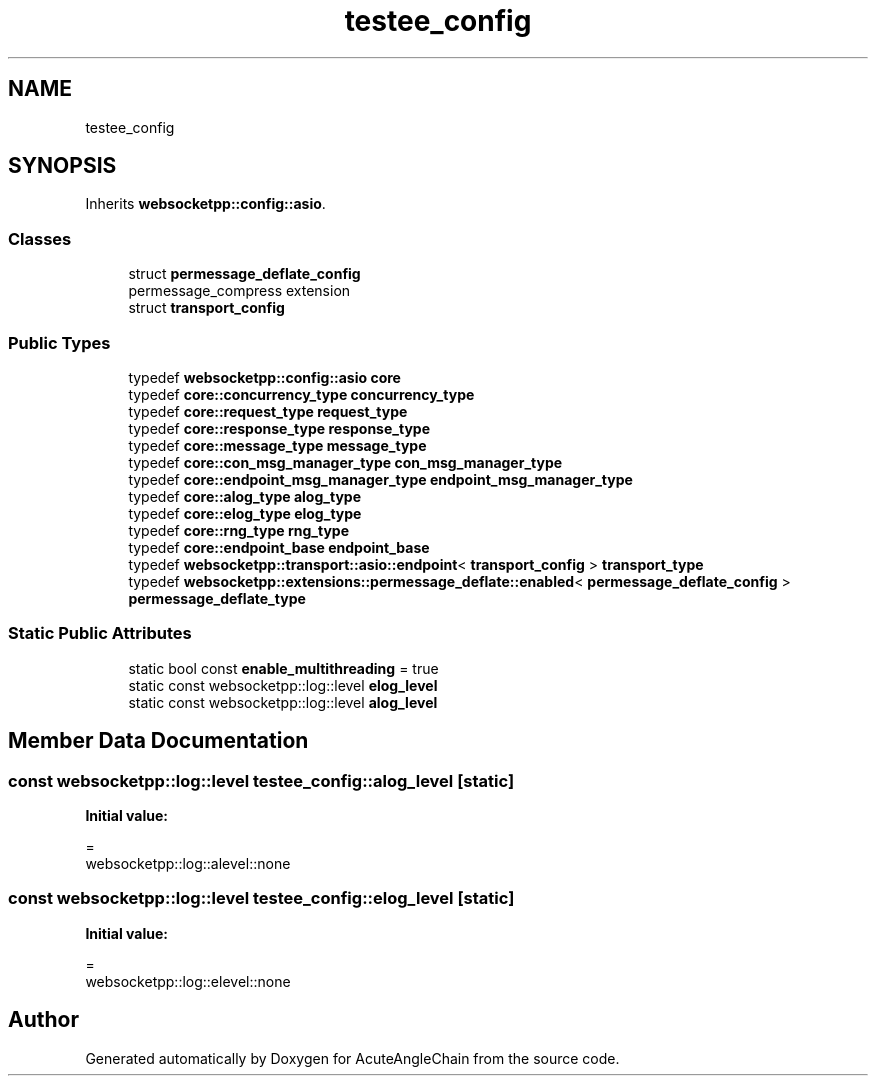 .TH "testee_config" 3 "Sun Jun 3 2018" "AcuteAngleChain" \" -*- nroff -*-
.ad l
.nh
.SH NAME
testee_config
.SH SYNOPSIS
.br
.PP
.PP
Inherits \fBwebsocketpp::config::asio\fP\&.
.SS "Classes"

.in +1c
.ti -1c
.RI "struct \fBpermessage_deflate_config\fP"
.br
.RI "permessage_compress extension "
.ti -1c
.RI "struct \fBtransport_config\fP"
.br
.in -1c
.SS "Public Types"

.in +1c
.ti -1c
.RI "typedef \fBwebsocketpp::config::asio\fP \fBcore\fP"
.br
.ti -1c
.RI "typedef \fBcore::concurrency_type\fP \fBconcurrency_type\fP"
.br
.ti -1c
.RI "typedef \fBcore::request_type\fP \fBrequest_type\fP"
.br
.ti -1c
.RI "typedef \fBcore::response_type\fP \fBresponse_type\fP"
.br
.ti -1c
.RI "typedef \fBcore::message_type\fP \fBmessage_type\fP"
.br
.ti -1c
.RI "typedef \fBcore::con_msg_manager_type\fP \fBcon_msg_manager_type\fP"
.br
.ti -1c
.RI "typedef \fBcore::endpoint_msg_manager_type\fP \fBendpoint_msg_manager_type\fP"
.br
.ti -1c
.RI "typedef \fBcore::alog_type\fP \fBalog_type\fP"
.br
.ti -1c
.RI "typedef \fBcore::elog_type\fP \fBelog_type\fP"
.br
.ti -1c
.RI "typedef \fBcore::rng_type\fP \fBrng_type\fP"
.br
.ti -1c
.RI "typedef \fBcore::endpoint_base\fP \fBendpoint_base\fP"
.br
.ti -1c
.RI "typedef \fBwebsocketpp::transport::asio::endpoint\fP< \fBtransport_config\fP > \fBtransport_type\fP"
.br
.ti -1c
.RI "typedef \fBwebsocketpp::extensions::permessage_deflate::enabled\fP< \fBpermessage_deflate_config\fP > \fBpermessage_deflate_type\fP"
.br
.in -1c
.SS "Static Public Attributes"

.in +1c
.ti -1c
.RI "static bool const \fBenable_multithreading\fP = true"
.br
.ti -1c
.RI "static const websocketpp::log::level \fBelog_level\fP"
.br
.ti -1c
.RI "static const websocketpp::log::level \fBalog_level\fP"
.br
.in -1c
.SH "Member Data Documentation"
.PP 
.SS "const websocketpp::log::level testee_config::alog_level\fC [static]\fP"
\fBInitial value:\fP
.PP
.nf
=
        websocketpp::log::alevel::none
.fi
.SS "const websocketpp::log::level testee_config::elog_level\fC [static]\fP"
\fBInitial value:\fP
.PP
.nf
=
        websocketpp::log::elevel::none
.fi


.SH "Author"
.PP 
Generated automatically by Doxygen for AcuteAngleChain from the source code\&.
